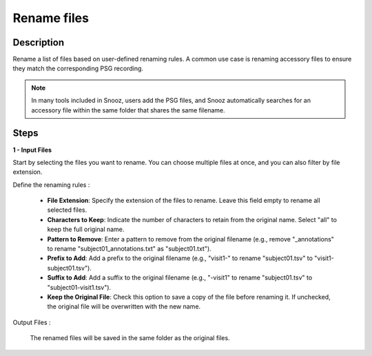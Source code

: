 .. _Rename_files: 

===================
Rename files
===================

Description
-----------------

Rename a list of files based on user-defined renaming rules.  A common use case is renaming accessory files to ensure they match the corresponding PSG recording.

.. note::

    In many tools included in Snooz, users add the PSG files, and Snooz automatically searches for an accessory file within the same folder that shares the same filename.

Steps
-----------------

**1 - Input Files**

Start by selecting the files you want to rename. You can choose multiple files at once, and you can also filter by file extension.

Define the renaming rules : 

    - **File Extension**: Specify the extension of the files to rename. Leave this field empty to rename all selected files.
    - **Characters to Keep**: Indicate the number of characters to retain from the original name. Select "all" to keep the full original name.
    - **Pattern to Remove**: Enter a pattern to remove from the original filename (e.g., remove "_annotations" to rename "subject01_annotations.txt" as "subject01.txt").
    - **Prefix to Add**: Add a prefix to the original filename (e.g., "visit1-" to rename "subject01.tsv" to "visit1-subject01.tsv").
    - **Suffix to Add**: Add a suffix to the original filename (e.g., "-visit1" to rename "subject01.tsv" to "subject01-visit1.tsv").
    - **Keep the Original File**: Check this option to save a copy of the file before renaming it. If unchecked, the original file will be overwritten with the new name.

Output Files : 

    The renamed files will be saved in the same folder as the original files.
